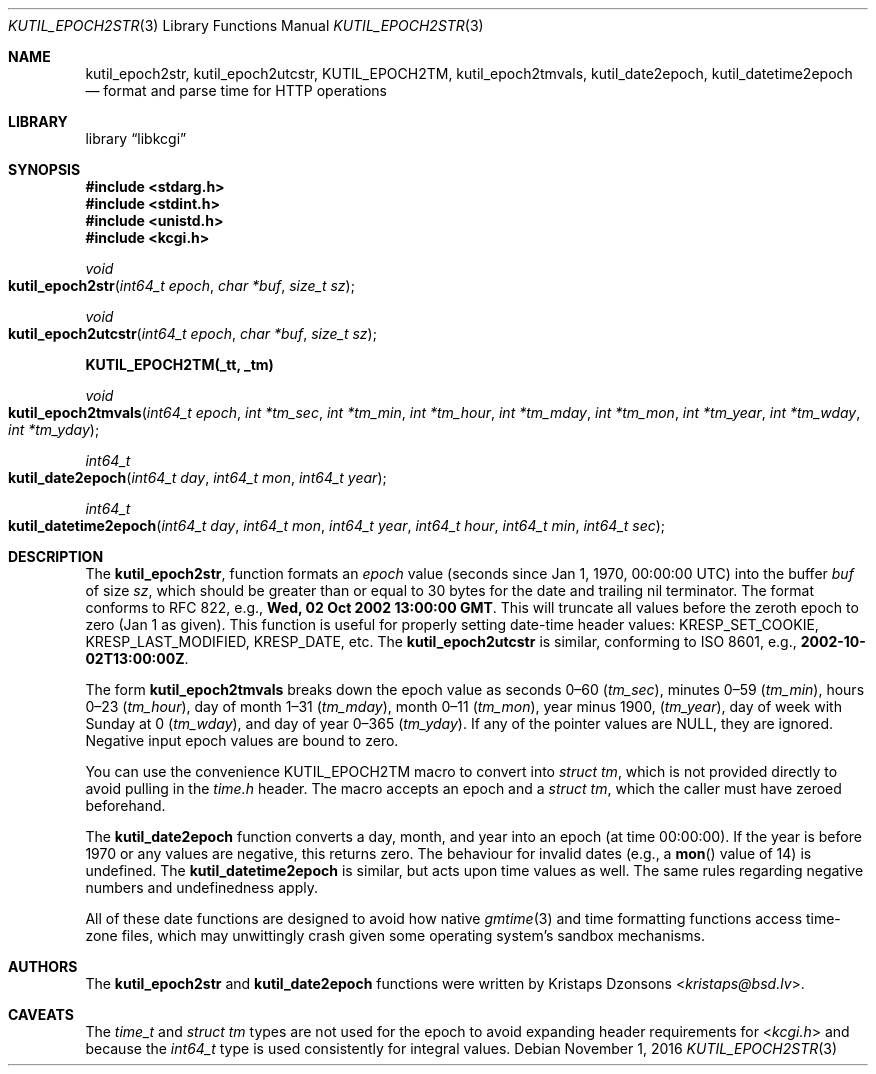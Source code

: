 .\"	$Id$
.\"
.\" Copyright (c) 2016 Kristaps Dzonsons <kristaps@bsd.lv>
.\"
.\" Permission to use, copy, modify, and distribute this software for any
.\" purpose with or without fee is hereby granted, provided that the above
.\" copyright notice and this permission notice appear in all copies.
.\"
.\" THE SOFTWARE IS PROVIDED "AS IS" AND THE AUTHOR DISCLAIMS ALL WARRANTIES
.\" WITH REGARD TO THIS SOFTWARE INCLUDING ALL IMPLIED WARRANTIES OF
.\" MERCHANTABILITY AND FITNESS. IN NO EVENT SHALL THE AUTHOR BE LIABLE FOR
.\" ANY SPECIAL, DIRECT, INDIRECT, OR CONSEQUENTIAL DAMAGES OR ANY DAMAGES
.\" WHATSOEVER RESULTING FROM LOSS OF USE, DATA OR PROFITS, WHETHER IN AN
.\" ACTION OF CONTRACT, NEGLIGENCE OR OTHER TORTIOUS ACTION, ARISING OUT OF
.\" OR IN CONNECTION WITH THE USE OR PERFORMANCE OF THIS SOFTWARE.
.\"
.Dd $Mdocdate: November 1 2016 $
.Dt KUTIL_EPOCH2STR 3
.Os
.Sh NAME
.Nm kutil_epoch2str ,
.Nm kutil_epoch2utcstr ,
.Nm KUTIL_EPOCH2TM ,
.Nm kutil_epoch2tmvals ,
.Nm kutil_date2epoch ,
.Nm kutil_datetime2epoch
.Nd format and parse time for HTTP operations
.Sh LIBRARY
.Lb libkcgi
.Sh SYNOPSIS
.In stdarg.h
.In stdint.h
.In unistd.h
.In kcgi.h
.Ft "void"
.Fo kutil_epoch2str
.Fa "int64_t epoch"
.Fa "char *buf"
.Fa "size_t sz"
.Fc
.Ft "void"
.Fo kutil_epoch2utcstr
.Fa "int64_t epoch"
.Fa "char *buf"
.Fa "size_t sz"
.Fc
.Fd KUTIL_EPOCH2TM(_tt, _tm)
.Ft void
.Fo kutil_epoch2tmvals
.Fa "int64_t epoch"
.Fa "int *tm_sec"
.Fa "int *tm_min"
.Fa "int *tm_hour"
.Fa "int *tm_mday"
.Fa "int *tm_mon"
.Fa "int *tm_year"
.Fa "int *tm_wday"
.Fa "int *tm_yday"
.Fc
.Ft "int64_t"
.Fo kutil_date2epoch
.Fa "int64_t day"
.Fa "int64_t mon"
.Fa "int64_t year"
.Fc
.Ft "int64_t"
.Fo kutil_datetime2epoch
.Fa "int64_t day"
.Fa "int64_t mon"
.Fa "int64_t year"
.Fa "int64_t hour"
.Fa "int64_t min"
.Fa "int64_t sec"
.Fc
.Sh DESCRIPTION
The
.Nm kutil_epoch2str ,
function formats an
.Fa epoch
value
.Pq seconds since Jan 1, 1970, 00:00:00 UTC
into the buffer
.Fa buf
of size
.Fa sz ,
which should be greater than or equal to 30 bytes for the date and
trailing nil terminator.
The format conforms to RFC 822, e.g.,
.Li Wed, 02 Oct 2002 13:00:00 GMT .
This will truncate all values before the zeroth epoch to zero (Jan 1 as
given).
This function is useful for properly setting date-time header values:
.Dv KRESP_SET_COOKIE ,
.Dv KRESP_LAST_MODIFIED ,
.Dv KRESP_DATE ,
etc.
The
.Nm kutil_epoch2utcstr
is similar, conforming to ISO 8601, e.g.,
.Li 2002-10-02T13:00:00Z .
.Pp
The form
.Nm kutil_epoch2tmvals
breaks down the epoch value as seconds 0\(en60
.Pq Fa tm_sec ,
minutes 0\(en59
.Pq Fa tm_min ,
hours 0\(en23
.Pq Fa tm_hour ,
day of month 1\(en31
.Pq Fa tm_mday ,
month 0\(en11
.Pq Fa tm_mon ,
year minus 1900,
.Pq Fa tm_year ,
day of week with Sunday at 0
.Pq Fa tm_wday ,
and day of year 0\(en365
.Pq Fa tm_yday .
If any of the pointer values are
.Dv NULL ,
they are ignored.
Negative input epoch values are bound to zero.
.Pp
You can use the convenience
.Dv KUTIL_EPOCH2TM
macro to convert into
.Vt "struct tm" ,
which is not provided directly to avoid pulling in the
.Pa time.h
header.
The macro accepts an epoch and a
.Va "struct tm" ,
which the caller must have zeroed beforehand.
.Pp
The
.Nm kutil_date2epoch
function converts a day, month, and year into an epoch (at time 00:00:00).
If the year is before 1970 or any values are negative, this returns zero.
The behaviour for invalid dates (e.g., a
.Fn mon
value of 14) is undefined.
The
.Nm kutil_datetime2epoch
is similar, but acts upon time values as well.
The same rules regarding negative numbers and undefinedness apply.
.Pp
All of these date functions are designed to avoid how native
.Xr gmtime 3
and time formatting functions access time-zone files, which may
unwittingly crash given some operating system's sandbox mechanisms.
.Sh AUTHORS
The
.Nm kutil_epoch2str
and
.Nm kutil_date2epoch
functions were written by
.An Kristaps Dzonsons Aq Mt kristaps@bsd.lv .
.Sh CAVEATS
The
.Vt time_t
and
.Vt "struct tm"
types are not used for the epoch to avoid expanding header requirements
for
.In kcgi.h
and because the
.Vt int64_t
type is used consistently for integral values.
